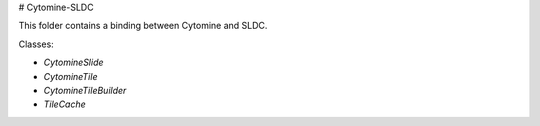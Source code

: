 
# Cytomine-SLDC

This folder contains a binding between Cytomine and SLDC.

Classes:

* `CytomineSlide`
* `CytomineTile`
* `CytomineTileBuilder`
* `TileCache`

